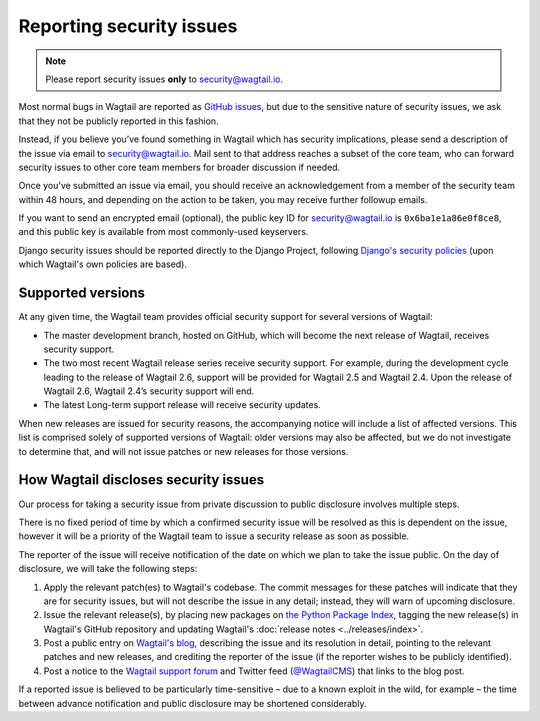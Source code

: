 Reporting security issues
=========================

.. note::
   Please report security issues **only** to `security@wagtail.io <mailto:security@wagtail.io>`_.

Most normal bugs in Wagtail are reported as `GitHub issues <https://github.com/wagtail/wagtail/issues>`_, but due to the sensitive nature of security issues, we ask that they not be publicly reported in this fashion.

Instead, if you believe you’ve found something in Wagtail which has security implications, please send a description of the issue via email to `security@wagtail.io <mailto:security@wagtail.io>`_. Mail sent to that address reaches a subset of the core team, who can forward security issues to other core team members for broader discussion if needed.

Once you’ve submitted an issue via email, you should receive an acknowledgement from a member of the security team within 48 hours, and depending on the action to be taken, you may receive further followup emails.

If you want to send an encrypted email (optional), the public key ID for security@wagtail.io is ``0x6ba1e1a86e0f8ce8``, and this public key is available from most commonly-used keyservers.

Django security issues should be reported directly to the Django Project, following `Django's security policies <https://docs.djangoproject.com/en/dev/internals/security/>`_ (upon which Wagtail's own policies are based).


Supported versions
------------------

At any given time, the Wagtail team provides official security support for several versions of Wagtail:

* The master development branch, hosted on GitHub, which will become the next release of Wagtail, receives security support.
* The two most recent Wagtail release series receive security support. For example, during the development cycle leading to the release of Wagtail 2.6, support will be provided for Wagtail 2.5 and Wagtail 2.4. Upon the release of Wagtail 2.6, Wagtail 2.4’s security support will end.
* The latest Long-term support release will receive security updates.

When new releases are issued for security reasons, the accompanying notice will include a list of affected versions. This list is comprised solely of supported versions of Wagtail: older versions may also be affected, but we do not investigate to determine that, and will not issue patches or new releases for those versions.


How Wagtail discloses security issues
-------------------------------------

Our process for taking a security issue from private discussion to public disclosure involves multiple steps.

There is no fixed period of time by which a confirmed security issue will be resolved as this is dependent on the issue, however it will be a priority of the Wagtail team to issue a security release as soon as possible.

The reporter of the issue will receive notification of the date on which we plan to take the issue public.
On the day of disclosure, we will take the following steps:

1. Apply the relevant patch(es) to Wagtail's codebase. The commit messages for these patches will indicate that they are for security issues, but will not describe the issue in any detail; instead, they will warn of upcoming disclosure.
2. Issue the relevant release(s), by placing new packages on `the Python Package Index <https://pypi.org/project/wagtail/>`_, tagging the new release(s) in Wagtail's GitHub repository and updating Wagtail's :doc:`release notes <../releases/index>`.
3. Post a public entry on `Wagtail's blog <https://wagtail.io/blog/>`_, describing the issue and its resolution in detail, pointing to the relevant patches and new releases, and crediting the reporter of the issue (if the reporter wishes to be publicly identified).
4. Post a notice to the `Wagtail support forum <https://groups.google.com/d/forum/wagtail>`_ and Twitter feed (`@WagtailCMS <https://twitter.com/wagtailcms>`_) that links to the blog post.

If a reported issue is believed to be particularly time-sensitive – due to a known exploit in the wild, for example – the time between advance notification and public disclosure may be shortened considerably.
